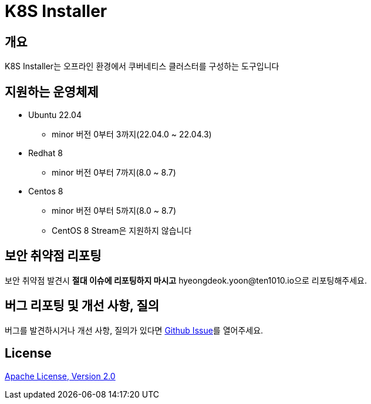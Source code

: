 = K8S Installer
:github: https://github.com/ten1010-io/k8s-installer

== 개요

K8S Installer는 오프라인 환경에서 쿠버네티스 클러스터를 구성하는 도구입니다

== 지원하는 운영체제

* Ubuntu 22.04
** minor 버전 0부터 3까지(22.04.0 ~ 22.04.3)
* Redhat 8
** minor 버전 0부터 7까지(8.0 ~ 8.7)
* Centos 8
** minor 버전 0부터 5까지(8.0 ~ 8.7)
** CentOS 8 Stream은 지원하지 않습니다

== 보안 취약점 리포팅

보안 취약점 발견시 *절대 이슈에 리포팅하지 마시고* hyeongdeok.yoon@ten1010.io으로 리포팅해주세요.

== 버그 리포팅 및 개선 사항, 질의

버그를 발견하시거나 개선 사항, 질의가 있다면 link:https://github.com/ten1010-io/k8s-installer/issues[Github Issue]를 열어주세요.

== License

link:https://www.apache.org/licenses/LICENSE-2.0[Apache License, Version 2.0]
